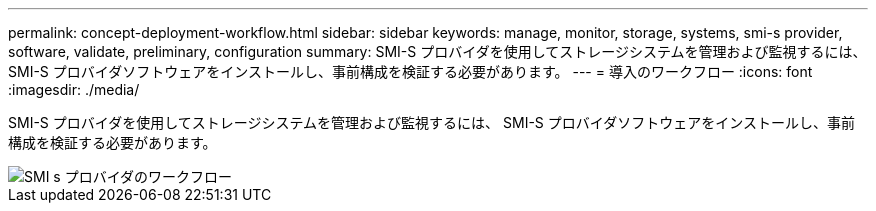 ---
permalink: concept-deployment-workflow.html 
sidebar: sidebar 
keywords: manage, monitor, storage, systems, smi-s provider, software, validate, preliminary, configuration 
summary: SMI-S プロバイダを使用してストレージシステムを管理および監視するには、 SMI-S プロバイダソフトウェアをインストールし、事前構成を検証する必要があります。 
---
= 導入のワークフロー
:icons: font
:imagesdir: ./media/


[role="lead"]
SMI-S プロバイダを使用してストレージシステムを管理および監視するには、 SMI-S プロバイダソフトウェアをインストールし、事前構成を検証する必要があります。

image::../media/smi_s_provider_workflow.gif[SMI s プロバイダのワークフロー]
